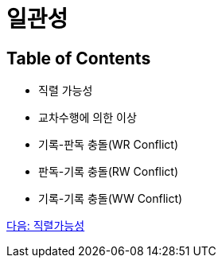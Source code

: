 = 일관성

== Table of Contents

* 직렬 가능성
* 교차수행에 의한 이상
* 기록-판독 충돌(WR Conflict)
* 판독-기록 충돌(RW Conflict)
* 기록-기록 충돌(WW Conflict)

link:./08_serializable.adoc[다음: 직렬가능성]
